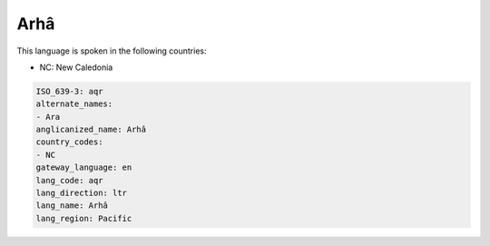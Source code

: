 .. _aqr:

Arhâ
=====

This language is spoken in the following countries:

* NC: New Caledonia

.. code-block:: yaml

    ISO_639-3: aqr
    alternate_names:
    - Ara
    anglicanized_name: Arhâ
    country_codes:
    - NC
    gateway_language: en
    lang_code: aqr
    lang_direction: ltr
    lang_name: Arhâ
    lang_region: Pacific
    
